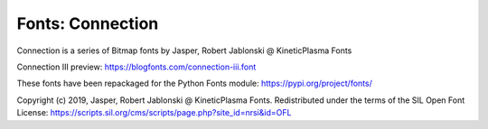 Fonts: Connection
=================

Connection is a series of Bitmap fonts by Jasper, Robert Jablonski @ KineticPlasma Fonts

Connection III preview: https://blogfonts.com/connection-iii.font

These fonts have been repackaged for the Python Fonts module: https://pypi.org/project/fonts/

Copyright (c) 2019, Jasper, Robert Jablonski @ KineticPlasma Fonts. Redistributed under the terms of the SIL Open Font License: https://scripts.sil.org/cms/scripts/page.php?site_id=nrsi&id=OFL
